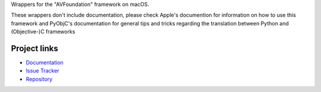 
Wrappers for the "AVFoundation" framework on macOS.

These wrappers don't include documentation, please check Apple's documention
for information on how to use this framework and PyObjC's documentation
for general tips and tricks regarding the translation between Python
and (Objective-)C frameworks


Project links
-------------

* `Documentation <https://pyobjc.readthedocs.io/en/latest/>`_

* `Issue Tracker <https://bitbucket.org/ronaldoussoren/pyobjc/issues?status=new&status=open>`_

* `Repository <https://bitbucket.org/ronaldoussoren/pyobjc/>`_



